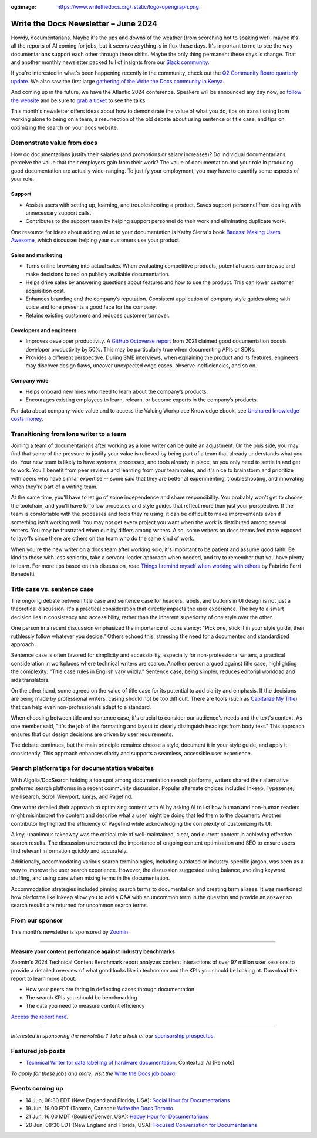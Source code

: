 :og:image: https://www.writethedocs.org/_static/logo-opengraph.png

.. post:: June 06, 2024
  :tags: newsletter

#########################################
Write the Docs Newsletter – June 2024
#########################################

Howdy, documentarians. Maybe it's the ups and downs of the weather (from scorching hot to soaking wet), maybe it's all the reports of AI coming for jobs, but it seems everything is in flux these days. It's important to me to see the way documentarians support each other through these shifts. Maybe the only thing permanent these days is change. That and another monthly newsletter packed full of insights from our `Slack community </slack/>`__.

If you're interested in what's been happening recently in the community, check out the `Q2 Community Board quarterly update </blog/2024-Q2-community-board/>`__. We also saw the first large `gathering of the Write the Docs community in Kenya <https://wtdkenya.hashnode.dev/write-the-docs-kenya-summit-2024>`__.

And coming up in the future, we have the Atlantic 2024 conference. Speakers will be announced any day now, so `follow the website </conf/atlantic/2024/>`__ and be sure to `grab a ticket </conf/atlantic/2024/tickets/>`__ to see the talks.

This month's newsletter offers ideas about how to demonstrate the value of what you do, tips on transitioning from working alone to being on a team, a resurrection of the old debate about using sentence or title case, and tips on optimizing the search on your docs website.

---------------------------
Demonstrate value from docs
---------------------------

How do documentarians justify their salaries (and promotions or salary increases)? Do individual documentarians perceive the value that their employers gain from their work? The value of documentation and your role in producing good documentation are actually wide-ranging. To justify your employment, you may have to quantify some aspects of your role.

+++++++
Support
+++++++

- Assists users with setting up, learning, and troubleshooting a product. Saves support personnel from dealing with unnecessary support calls.
- Contributes to the support team by helping support personnel do their work and eliminating duplicate work. 

One resource for ideas about adding value to your documentation is Kathy Sierra's book `Badass: Making Users Awesome <https://www.oreilly.com/library/view/badass-making-users/9781491919057/>`__, which discusses helping your customers use your product.

+++++++++++++++++++
Sales and marketing
+++++++++++++++++++

- Turns online browsing into actual sales. When evaluating competitive products, potential users can browse and make decisions based on publicly available documentation. 
- Helps drive sales by answering questions about features and how to use the product. This can lower customer acquisition cost.
- Enhances branding and the company’s reputation. Consistent application of company style guides along with voice and tone presents a good face for the company. 
- Retains existing customers and reduces customer turnover.

++++++++++++++++++++++++
Developers and engineers
++++++++++++++++++++++++

- Improves developer productivity. A `GitHub Octoverse report <https://octoverse.github.com/2021/creating-documentation/>`_ from 2021 claimed good documentation boosts developer productivity by 50%. This may be particularly true when documenting APIs or SDKs.
- Provides a different perspective. During SME interviews, when explaining the product and its features, engineers may discover design flaws, uncover unexpected edge cases, observe inefficiencies, and so on.

++++++++++++
Company wide
++++++++++++

- Helps onboard new hires who need to learn about the company’s products.
- Encourages existing employees to learn, relearn, or become experts in the company’s products.

For data about company-wide value and to access the Valuing Workplace Knowledge ebook, see `Unshared knowledge costs money <https://www.panopto.com/resource/valuing-workplace-knowledge/>`__.

----------------------------------------
Transitioning from lone writer to a team
----------------------------------------

Joining a team of documentarians after working as a lone writer can be quite an adjustment. On the plus side, you may find that some of the pressure to justify your value is relieved by being part of a team that already understands what you do. Your new team is likely to have systems, processes, and tools already in place, so you only need to settle in and get to work. You'll benefit from peer reviews and learning from your teammates, and it's nice to brainstorm and prioritize with peers who have similar expertise -- some said that they are better at experimenting, troubleshooting, and innovating when they're part of a writing team.

At the same time, you'll have to let go of some independence and share responsibility. You probably won't get to choose the toolchain, and you'll have to follow processes and style guides that reflect more than just your perspective. If the team is comfortable with the processes and tools they're using, it can be difficult to make improvements even if something isn't working well. You may not get every project you want when the work is distributed among several writers. You may be frustrated when quality differs among writers. Also, some writers on docs teams feel more exposed to layoffs since there are others on the team who do the same kind of work.

When you're the new writer on a docs team after working solo, it's important to be patient and assume good faith. Be kind to those with less seniority, take a servant-leader approach when needed, and try to remember that you have plenty to learn. For more tips based on this discussion, read `Things I remind myself when working with others <https://passo.uno/tips-working-tech-writers-team/>`__ by Fabrizio Ferri Benedetti.

----------------------------
Title case vs. sentence case
----------------------------

The ongoing debate between title case and sentence case for headers, labels, and buttons in UI design is not just a theoretical discussion. It's a practical consideration that directly impacts the user experience. The key to a smart decision lies in consistency and accessibility, rather than the inherent superiority of one style over the other.

One person in a recent discussion emphasized the importance of consistency: "Pick one, stick it in your style guide, then ruthlessly follow whatever you decide." Others echoed this, stressing the need for a documented and standardized approach.

Sentence case is often favored for simplicity and accessibility, especially for non-professional writers, a practical consideration in workplaces where technical writers are scarce. Another person argued against title case, highlighting the complexity: "Title case rules in English vary wildly." Sentence case, being simpler, reduces editorial workload and aids translators.

On the other hand, some agreed on the value of title case for its potential to add clarity and emphasis. If the decisions are being made by professional writers, casing should not be too difficult. There are tools (such as `Capitalize My Title <https://capitalizemytitle.com/>`__) that can help even non-professionals adapt to a standard.

When choosing between title and sentence case, it's crucial to consider our audience's needs and the text's context. As one member said, "It's the job of the formatting and layout to clearly distinguish headings from body text." This approach ensures that our design decisions are driven by user requirements.

The debate continues, but the main principle remains: choose a style, document it in your style guide, and apply it consistently. This approach enhances clarity and supports a seamless, accessible user experience.

-----------------------------------------------
Search platform tips for documentation websites
-----------------------------------------------

With Algolia/DocSearch holding a top spot among documentation search platforms, writers shared their alternative preferred search platforms in a recent community discussion. Popular alternate choices included Inkeep, Typesense, Meilisearch, Scroll Viewport, lunr.js, and Pagefind.

One writer detailed their approach to optimizing content with AI by asking AI to list how human and non-human readers might misinterpret the content and describe what a user might be doing that led them to the document. Another contributor highlighted the efficiency of Pagefind while acknowledging the complexity of customizing its UI.

A key, unanimous takeaway was the critical role of well-maintained, clear, and current content in achieving effective search results. The discussion underscored the importance of ongoing content optimization and SEO to ensure users find relevant information quickly and accurately.

Additionally, accommodating various search terminologies, including outdated or industry-specific jargon, was seen as a way to improve the user search experience. However, the discussion suggested using balance, avoiding keyword stuffing, and using care when mixing terms in the documentation.

Accommodation strategies included pinning search terms to documentation and creating term aliases. It was mentioned how platforms like Inkeep allow you to add a Q&A with an uncommon term in the question and provide an answer so search results are returned for uncommon search terms.

----------------
From our sponsor
----------------

This month’s newsletter is sponsored by `Zoomin <https://www.zoominsoftware.com/>`__.

------

.. image:: /_static/img/sponsors/zoomin-apr-2024.jpg
  :align: center
  :width: 75%
  :target: https://go.zoominsoftware.com/l/1018802/2024-04-04/2brkz
  :alt: 2024 Technical Content Benchmark Report

**Measure your content performance against industry benchmarks**

Zoomin's 2024 Technical Content Benchmark report analyzes content interactions of over 97 million user sessions to provide a detailed overview of what good looks like in techcomm and the KPIs you should be looking at. Download the report to learn more about:

* How your peers are faring in deflecting cases through documentation
* The search KPIs you should be benchmarking
* The data you need to measure content efficiency

`Access the report here <https://go.zoominsoftware.com/l/1018802/2024-04-04/2brkz>`_.

------

*Interested in sponsoring the newsletter? Take a look at our* `sponsorship prospectus </sponsorship/newsletter/>`__.

------------------
Featured job posts
------------------

- `Technical Writer for data labelling of hardware documentation <https://jobs.writethedocs.org/job/3251/technical-writer-for-data-labelling-of-hardware-documentation/>`__, Contextual AI (Remote)

*To apply for these jobs and more, visit the* `Write the Docs job board <https://jobs.writethedocs.org/>`_.

----------------
Events coming up
----------------

- 14 Jun, 08:30 EDT (New England and Florida, USA): `Social Hour for Documentarians <https://www.meetup.com/boston-write-the-docs/events/301199315/>`__
- 19 Jun, 19:00 EDT (Toronto, Canada): `Write the Docs Toronto  <https://www.meetup.com/write-the-docs-toronto/events/301350817/>`__
- 21 Jun, 16:00 MDT (Boulder/Denver, USA): `Happy Hour for Documentarians <https://www.meetup.com/write-the-docs-boulder-denver/events/301365703/>`__
- 28 Jun, 08:30 EDT (New England and Florida, USA): `Focused Conversation for Documentarians <https://www.meetup.com/boston-write-the-docs/events/xzpxdtygcjblc/>`__
